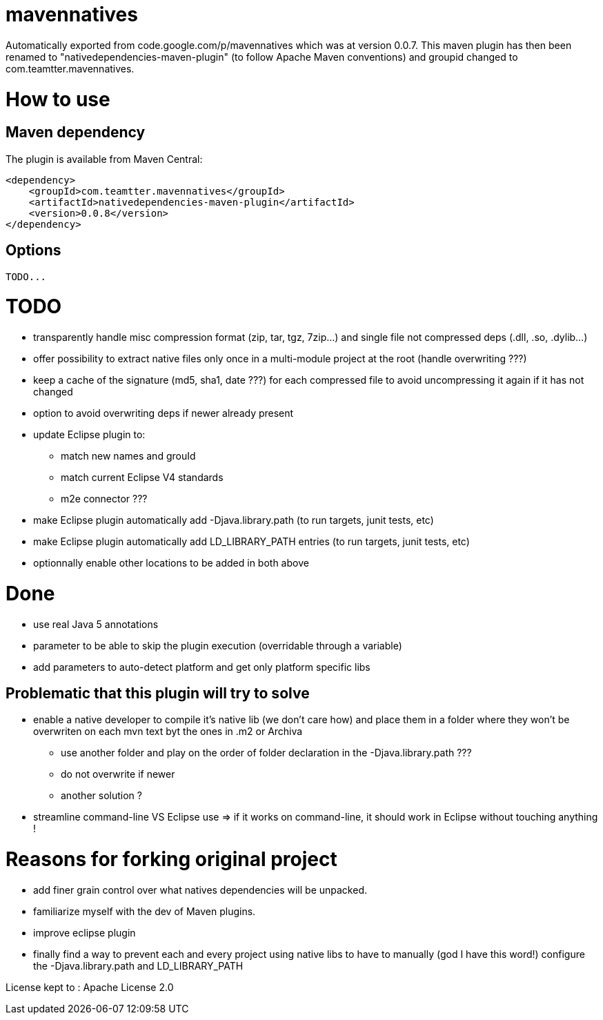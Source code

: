 = mavennatives

Automatically exported from code.google.com/p/mavennatives which was at version 0.0.7.
This maven plugin has then been renamed to "nativedependencies-maven-plugin" (to follow Apache Maven conventions) and groupid changed to com.teamtter.mavennatives.

= How to use
== Maven dependency

The plugin is available from Maven Central:

[source,xml]
-------------------------------------------
<dependency>
    <groupId>com.teamtter.mavennatives</groupId>
    <artifactId>nativedependencies-maven-plugin</artifactId>
    <version>0.0.8</version>
</dependency>
-------------------------------------------
 
== Options
 
 TODO...

= TODO

* transparently handle misc compression format (zip, tar, tgz, 7zip...) and single file not compressed deps (.dll, .so, .dylib...)
* offer possibility to extract native files only once in a multi-module project at the root (handle overwriting ???)
* keep a cache of the signature (md5, sha1, date ???) for each compressed file to avoid uncompressing it again if it has not changed
* option to avoid overwriting deps if newer already present
* update Eclipse plugin to:
** match new names and grouId
** match current Eclipse V4 standards
** m2e connector ???
* make Eclipse plugin automatically add -Djava.library.path (to run targets, junit tests, etc)
* make Eclipse plugin automatically add LD_LIBRARY_PATH entries (to run targets, junit tests, etc)
* optionnally enable other locations to be added in both above

= Done

* use real Java 5 annotations
* parameter to be able to skip the plugin execution (overridable through a variable)
* add parameters to auto-detect platform and get only platform specific libs


== Problematic that this plugin will try to solve

* enable a native developer to compile it's native lib (we don't care how) and place them in a folder where they won't be overwriten on each mvn text byt the ones in .m2 or Archiva
** use another folder and play on the order of folder declaration in the -Djava.library.path ???
** do not overwrite if newer
** another solution ?
* streamline command-line VS Eclipse use => if it works on command-line, it should work in Eclipse without touching anything !


= Reasons for forking original project

* add finer grain control over what natives dependencies will be unpacked.
* familiarize myself with the dev of Maven plugins.
* improve eclipse plugin
* finally find a way to prevent each and every project using native libs to have to manually (god I have this word!) configure the -Djava.library.path and LD_LIBRARY_PATH

License kept to : Apache License 2.0 
